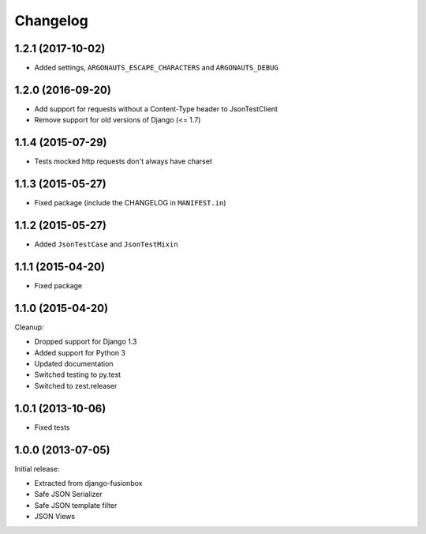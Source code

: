 Changelog
=========

1.2.1 (2017-10-02)
------------------

- Added settings, ``ARGONAUTS_ESCAPE_CHARACTERS`` and ``ARGONAUTS_DEBUG``


1.2.0 (2016-09-20)
------------------

- Add support for requests without a Content-Type header to JsonTestClient
- Remove support for old versions of Django (<= 1.7)


1.1.4 (2015-07-29)
------------------

- Tests mocked http requests don't always have charset


1.1.3 (2015-05-27)
------------------

- Fixed package (include the CHANGELOG in ``MANIFEST.in``)


1.1.2 (2015-05-27)
------------------

- Added ``JsonTestCase`` and ``JsonTestMixin``


1.1.1 (2015-04-20)
------------------

- Fixed package


1.1.0 (2015-04-20)
------------------

Cleanup:

- Dropped support for Django 1.3
- Added support for Python 3
- Updated documentation
- Switched testing to py.test
- Switched to zest.releaser


1.0.1 (2013-10-06)
------------------

- Fixed tests


1.0.0 (2013-07-05)
------------------

Initial release:

- Extracted from django-fusionbox
- Safe JSON Serializer
- Safe JSON template filter
- JSON Views
